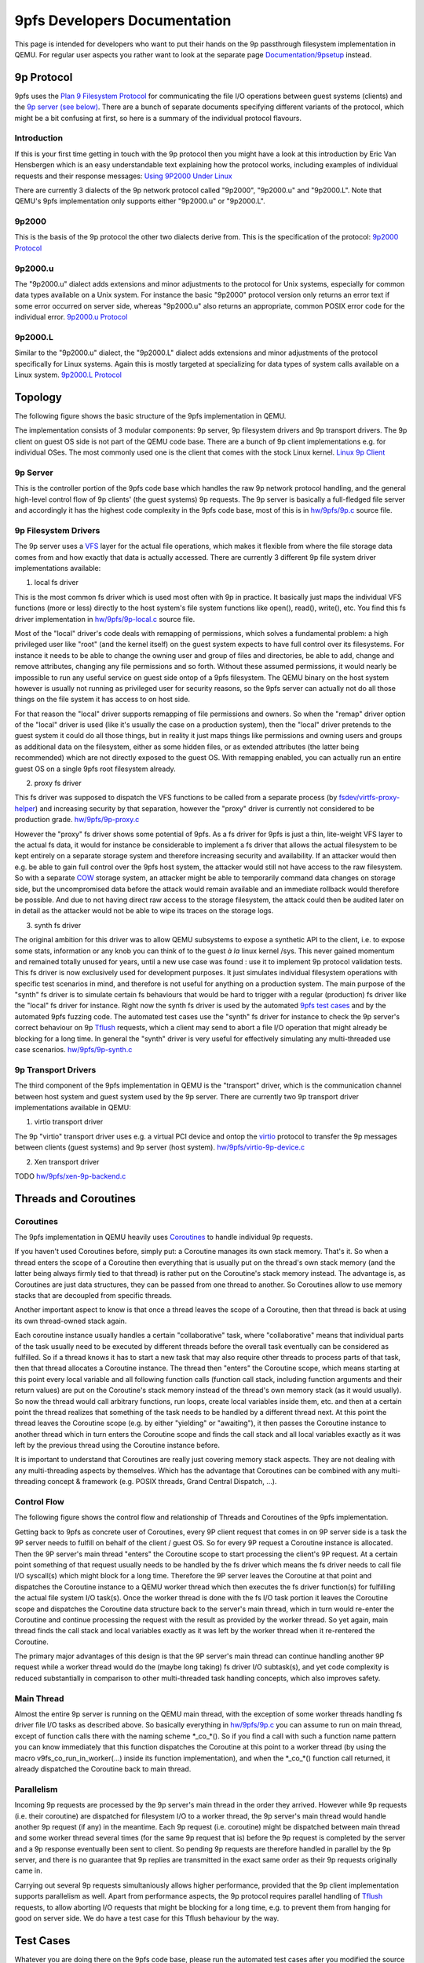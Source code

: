 9pfs Developers Documentation
=============================

This page is intended for developers who want to put their hands on the
9p passthrough filesystem implementation in QEMU. For regular user
aspects you rather want to look at the separate page
`Documentation/9psetup <Documentation/9psetup>`__ instead.

9p Protocol
-----------

9pfs uses the `Plan 9 Filesystem
Protocol <https://en.wikipedia.org/wiki/9P_(protocol)>`__ for
communicating the file I/O operations between guest systems (clients)
and the `9p server (see below) <#9P_Server>`__. There are a bunch of
separate documents specifying different variants of the protocol, which
might be a bit confusing at first, so here is a summary of the
individual protocol flavours.

Introduction
~~~~~~~~~~~~

If this is your first time getting in touch with the 9p protocol then
you might have a look at this introduction by Eric Van Hensbergen which
is an easy understandable text explaining how the protocol works,
including examples of individual requests and their response messages:
`Using 9P2000 Under
Linux <https://www.usenix.org/legacy/events/usenix05/tech/freenix/full_papers/hensbergen/hensbergen_html/index.html>`__

There are currently 3 dialects of the 9p network protocol called
"9p2000", "9p2000.u" and "9p2000.L". Note that QEMU's 9pfs
implementation only supports either "9p2000.u" or "9p2000.L".

9p2000
~~~~~~

This is the basis of the 9p protocol the other two dialects derive from.
This is the specification of the protocol: `9p2000
Protocol <http://ericvh.github.io/9p-rfc/rfc9p2000.html>`__

9p2000.u
~~~~~~~~

The "9p2000.u" dialect adds extensions and minor adjustments to the
protocol for Unix systems, especially for common data types available on
a Unix system. For instance the basic "9p2000" protocol version only
returns an error text if some error occurred on server side, whereas
"9p2000.u" also returns an appropriate, common POSIX error code for the
individual error. `9p2000.u
Protocol <http://ericvh.github.io/9p-rfc/rfc9p2000.u.html>`__

9p2000.L
~~~~~~~~

Similar to the "9p2000.u" dialect, the "9p2000.L" dialect adds
extensions and minor adjustments of the protocol specifically for Linux
systems. Again this is mostly targeted at specializing for data types of
system calls available on a Linux system. `9p2000.L
Protocol <https://github.com/chaos/diod/blob/master/protocol.md>`__

Topology
--------

The following figure shows the basic structure of the 9pfs
implementation in QEMU.

.. image:: img/9pfs_topology.png

The implementation consists of 3 modular components: 9p server, 9p
filesystem drivers and 9p transport drivers. The 9p client on guest OS
side is not part of the QEMU code base. There are a bunch of 9p client
implementations e.g. for individual OSes. The most commonly used one is
the client that comes with the stock Linux kernel. `Linux 9p
Client <https://github.com/torvalds/linux/tree/master/fs/9p>`__

9p Server
~~~~~~~~~

This is the controller portion of the 9pfs code base which handles the
raw 9p network protocol handling, and the general high-level control
flow of 9p clients' (the guest systems) 9p requests. The 9p server is
basically a full-fledged file server and accordingly it has the highest
code complexity in the 9pfs code base, most of this is in
`hw/9pfs/9p.c <https://gitlab.com/qemu-project/qemu/-/blob/master/hw/9pfs/9p.c>`__
source file.

9p Filesystem Drivers
~~~~~~~~~~~~~~~~~~~~~

The 9p server uses a
`VFS <https://en.wikipedia.org/wiki/Virtual_file_system>`__ layer for
the actual file operations, which makes it flexible from where the file
storage data comes from and how exactly that data is actually accessed.
There are currently 3 different 9p file system driver implementations
available:

1. local fs driver

This is the most common fs driver which is used most often with 9p in
practice. It basically just maps the individual VFS functions (more or
less) directly to the host system's file system functions like open(),
read(), write(), etc. You find this fs driver implementation in
`hw/9pfs/9p-local.c <https://gitlab.com/qemu-project/qemu/-/blob/master/hw/9pfs/9p-local.c>`__
source file.

Most of the "local" driver's code deals with remapping of permissions,
which solves a fundamental problem: a high privileged user like "root"
(and the kernel itself) on the guest system expects to have full control
over its filesystems. For instance it needs to be able to change the
owning user and group of files and directories, be able to add, change
and remove attributes, changing any file permissions and so forth.
Without these assumed permissions, it would nearly be impossible to run
any useful service on guest side ontop of a 9pfs filesystem. The QEMU
binary on the host system however is usually not running as privileged
user for security reasons, so the 9pfs server can actually not do all
those things on the file system it has access to on host side.

For that reason the "local" driver supports remapping of file
permissions and owners. So when the "remap" driver option of the "local"
driver is used (like it's usually the case on a production system), then
the "local" driver pretends to the guest system it could do all those
things, but in reality it just maps things like permissions and owning
users and groups as additional data on the filesystem, either as some
hidden files, or as extended attributes (the latter being recommended)
which are not directly exposed to the guest OS. With remapping enabled,
you can actually run an entire guest OS on a single 9pfs root filesystem
already.

2. proxy fs driver

This fs driver was supposed to dispatch the VFS functions to be called
from a separate process (by
`fsdev/virtfs-proxy-helper <https://gitlab.com/qemu-project/qemu/-/blob/master/fsdev/virtfs-proxy-helper.c>`__)
and increasing security by that separation, however the "proxy" driver
is currently not considered to be production grade.
`hw/9pfs/9p-proxy.c <https://gitlab.com/qemu-project/qemu/-/blob/master/hw/9pfs/9p-proxy.c>`__

However the "proxy" fs driver shows some potential of 9pfs. As a fs
driver for 9pfs is just a thin, lite-weight VFS layer to the actual fs
data, it would for instance be considerable to implement a fs driver
that allows the actual filesystem to be kept entirely on a separate
storage system and therefore increasing security and availability. If an
attacker would then e.g. be able to gain full control over the 9pfs host
system, the attacker would still not have access to the raw filesystem.
So with a separate `COW <https://en.wikipedia.org/wiki/Copy-on-write>`__
storage system, an attacker might be able to temporarily command data
changes on storage side, but the uncompromised data before the attack
would remain available and an immediate rollback would therefore be
possible. And due to not having direct raw access to the storage
filesystem, the attack could then be audited later on in detail as the
attacker would not be able to wipe its traces on the storage logs.

3. synth fs driver

The original ambition for this driver was to allow QEMU subsystems to
expose a synthetic API to the client, i.e. to expose some stats,
information or any knob you can think of to the guest *à la* linux
kernel /sys. This never gained momentum and remained totally unused for
years, until a new use case was found : use it to implement 9p protocol
validation tests. This fs driver is now exclusively used for development
purposes. It just simulates individual filesystem operations with
specific test scenarios in mind, and therefore is not useful for
anything on a production system. The main purpose of the "synth" fs
driver is to simulate certain fs behaviours that would be hard to
trigger with a regular (production) fs driver like the "local" fs driver
for instance. Right now the synth fs driver is used by the automated
`9pfs test cases <#Synth_Tests>`__ and by the automated 9pfs fuzzing
code. The automated test cases use the "synth" fs driver for instance to
check the 9p server's correct behaviour on 9p
`Tflush <http://ericvh.github.io/9p-rfc/rfc9p2000.html#anchor28>`__
requests, which a client may send to abort a file I/O operation that
might already be blocking for a long time. In general the "synth" driver
is very useful for effectively simulating any multi-threaded use case
scenarios.
`hw/9pfs/9p-synth.c <https://gitlab.com/qemu-project/qemu/-/blob/master/hw/9pfs/9p-synth.c>`__

9p Transport Drivers
~~~~~~~~~~~~~~~~~~~~

The third component of the 9pfs implementation in QEMU is the
"transport" driver, which is the communication channel between host
system and guest system used by the 9p server. There are currently two
9p transport driver implementations available in QEMU:

1. virtio transport driver

The 9p "virtio" transport driver uses e.g. a virtual PCI device and
ontop the
`virtio <https://docs.oasis-open.org/virtio/virtio/v1.1/virtio-v1.1.html>`__
protocol to transfer the 9p messages between clients (guest systems) and
9p server (host system).
`hw/9pfs/virtio-9p-device.c <https://gitlab.com/qemu-project/qemu/-/blob/master/hw/9pfs/virtio-9p-device.c>`__

2. Xen transport driver

TODO
`hw/9pfs/xen-9p-backend.c <https://gitlab.com/qemu-project/qemu/-/blob/master/hw/9pfs/xen-9p-backend.c>`__

Threads and Coroutines
----------------------

Coroutines
~~~~~~~~~~

The 9pfs implementation in QEMU heavily uses
`Coroutines <https://en.wikipedia.org/wiki/Coroutine>`__ to handle
individual 9p requests.

If you haven't used Coroutines before, simply put: a Coroutine manages
its own stack memory. That's it. So when a thread enters the scope of a
Coroutine then everything that is usually put on the thread's own stack
memory (and the latter being always firmly tied to that thread) is
rather put on the Coroutine's stack memory instead. The advantage is, as
Coroutines are just data structures, they can be passed from one thread
to another. So Coroutines allow to use memory stacks that are decoupled
from specific threads.

Another important aspect to know is that once a thread leaves the scope
of a Coroutine, then that thread is back at using its own thread-owned
stack again.

.. image:: img/Coroutines_stacks.png

Each coroutine instance usually handles a certain "collaborative" task,
where "collaborative" means that individual parts of the task usually
need to be executed by different threads before the overall task
eventually can be considered as fulfilled. So if a thread knows it has
to start a new task that may also require other threads to process parts
of that task, then that thread allocates a Coroutine instance. The
thread then "enters" the Coroutine scope, which means starting at this
point every local variable and all following function calls (function
call stack, including function arguments and their return values) are
put on the Coroutine's stack memory instead of the thread's own memory
stack (as it would usually). So now the thread would call arbitrary
functions, run loops, create local variables inside them, etc. and then
at a certain point the thread realizes that something of the task needs
to be handled by a different thread next. At this point the thread
leaves the Coroutine scope (e.g. by either "yielding" or "awaiting"), it
then passes the Coroutine instance to another thread which in turn
enters the Coroutine scope and finds the call stack and all local
variables exactly as it was left by the previous thread using the
Coroutine instance before.

It is important to understand that Coroutines are really just covering
memory stack aspects. They are not dealing with any multi-threading
aspects by themselves. Which has the advantage that Coroutines can be
combined with any multi-threading concept & framework (e.g. POSIX
threads, Grand Central Dispatch, ...).

Control Flow
~~~~~~~~~~~~

The following figure shows the control flow and relationship of Threads
and Coroutines of the 9pfs implementation.

.. image::  img/9pfs_control_flow.png

Getting back to 9pfs as concrete user of Coroutines, every 9P client
request that comes in on 9P server side is a task the 9P server needs to
fulfill on behalf of the client / guest OS. So for every 9P request a
Coroutine instance is allocated. Then the 9P server's main thread
"enters" the Coroutine scope to start processing the client's 9P
request. At a certain point something of that request usually needs to
be handled by the fs driver which means the fs driver needs to call file
I/O syscall(s) which might block for a long time. Therefore the 9P
server leaves the Coroutine at that point and dispatches the Coroutine
instance to a QEMU worker thread which then executes the fs driver
function(s) for fulfilling the actual file system I/O task(s). Once the
worker thread is done with the fs I/O task portion it leaves the
Coroutine scope and dispatches the Coroutine data structure back to the
server's main thread, which in turn would re-enter the Coroutine and
continue processing the request with the result as provided by the
worker thread. So yet again, main thread finds the call stack and local
variables exactly as it was left by the worker thread when it
re-rentered the Coroutine.

The primary major advantages of this design is that the 9P server's main
thread can continue handling another 9P request while a worker thread
would do the (maybe long taking) fs driver I/O subtask(s), and yet code
complexity is reduced substantially in comparison to other
multi-threaded task handling concepts, which also improves safety.

Main Thread
~~~~~~~~~~~

Almost the entire 9p server is running on the QEMU main thread, with the
exception of some worker threads handling fs driver file I/O tasks as
described above. So basically everything in
`hw/9pfs/9p.c <https://gitlab.com/qemu-project/qemu/-/blob/master/hw/9pfs/9p.c>`__
you can assume to run on main thread, except of function calls there
with the naming scheme \*_co_*(). So if you find a call with such a
function name pattern you can know immediately that this function
dispatches the Coroutine at this point to a worker thread (by using the
macro v9fs_co_run_in_worker(...) inside its function implementation),
and when the \*_co_*() function call returned, it already dispatched the
Coroutine back to main thread.

Parallelism
~~~~~~~~~~~

Incoming 9p requests are processed by the 9p server's main thread in the
order they arrived. However while 9p requests (i.e. their coroutine) are
dispatched for filesystem I/O to a worker thread, the 9p server's main
thread would handle another 9p request (if any) in the meantime. Each 9p
request (i.e. coroutine) might be dispatched between main thread and
some worker thread several times (for the same 9p request that is)
before the 9p request is completed by the server and a 9p response
eventually been sent to client. So pending 9p requests are therefore
handled in parallel by the 9p server, and there is no guarantee that 9p
replies are transmitted in the exact same order as their 9p requests
originally came in.

Carrying out several 9p requests simultaniously allows higher
performance, provided that the 9p client implementation supports
parallelism as well. Apart from performance aspects, the 9p protocol
requires parallel handling of
`Tflush <http://ericvh.github.io/9p-rfc/rfc9p2000.html#anchor28>`__
requests, to allow aborting I/O requests that might be blocking for a
long time, e.g. to prevent them from hanging for good on server side. We
do have a test case for this Tflush behaviour by the way.

Test Cases
----------

Whatever you are doing there on the 9pfs code base, please run the
automated test cases after you modified the source code to ensure that
your changes did not break the expected behaviour of 9pfs. Running the
tests is very simple and does not require any guest OS installation, nor
is any guest OS booted, and for that reason you can run them in few
seconds. The test cases are also a very efficient way to check whether
your 9pfs changes are actually doing what you want them to while still
coding.

To run the 9pfs tests e.g. on a x86 system, all you need to do is
executing the following two commands:

| ``    export QTEST_QEMU_BINARY=x86_64-softmmu/qemu-system-x86_64``
| ``    tests/qtest/qos-test -m slow``

All 9pfs test cases are in
`tests/qtest/virtio-9p-test.c <https://gitlab.com/qemu-project/qemu/-/blob/master/tests/qtest/virtio-9p-test.c>`__
source file. If all runs well and all tests pass, you should see an
output like this:

| ``   ...``
| ``   /x86_64/pc/i440FX-pcihost/pci-bus-pc/pci-bus/virtio-9p-pci/pci-device/pci-device-tests/nop: OK``
| ``   /x86_64/pc/i440FX-pcihost/pci-bus-pc/pci-bus/virtio-9p-pci/virtio/virtio-tests/nop: OK``
| ``   /x86_64/pc/i440FX-pcihost/pci-bus-pc/pci-bus/virtio-9p-pci/virtio-9p/virtio-9p-tests/synth/config: OK``
| ``   /x86_64/pc/i440FX-pcihost/pci-bus-pc/pci-bus/virtio-9p-pci/virtio-9p/virtio-9p-tests/synth/version/basic: OK``
| ``   /x86_64/pc/i440FX-pcihost/pci-bus-pc/pci-bus/virtio-9p-pci/virtio-9p/virtio-9p-tests/synth/attach/basic: OK``
| ``   /x86_64/pc/i440FX-pcihost/pci-bus-pc/pci-bus/virtio-9p-pci/virtio-9p/virtio-9p-tests/synth/walk/basic: OK``
| ``   /x86_64/pc/i440FX-pcihost/pci-bus-pc/pci-bus/virtio-9p-pci/virtio-9p/virtio-9p-tests/synth/walk/no_slash: OK``
| ``   /x86_64/pc/i440FX-pcihost/pci-bus-pc/pci-bus/virtio-9p-pci/virtio-9p/virtio-9p-tests/synth/walk/dotdot_from_root: OK``
| ``   /x86_64/pc/i440FX-pcihost/pci-bus-pc/pci-bus/virtio-9p-pci/virtio-9p/virtio-9p-tests/synth/lopen/basic: OK``
| ``   /x86_64/pc/i440FX-pcihost/pci-bus-pc/pci-bus/virtio-9p-pci/virtio-9p/virtio-9p-tests/synth/write/basic: OK``
| ``   /x86_64/pc/i440FX-pcihost/pci-bus-pc/pci-bus/virtio-9p-pci/virtio-9p/virtio-9p-tests/synth/flush/success: OK``
| ``   /x86_64/pc/i440FX-pcihost/pci-bus-pc/pci-bus/virtio-9p-pci/virtio-9p/virtio-9p-tests/synth/flush/ignored: OK``
| ``   /x86_64/pc/i440FX-pcihost/pci-bus-pc/pci-bus/virtio-9p-pci/virtio-9p/virtio-9p-tests/synth/readdir/basic: OK``
| ``   /x86_64/pc/i440FX-pcihost/pci-bus-pc/pci-bus/virtio-9p-pci/virtio-9p/virtio-9p-tests/synth/readdir/split_512: OK``
| ``   /x86_64/pc/i440FX-pcihost/pci-bus-pc/pci-bus/virtio-9p-pci/virtio-9p/virtio-9p-tests/synth/readdir/split_256: OK``
| ``   /x86_64/pc/i440FX-pcihost/pci-bus-pc/pci-bus/virtio-9p-pci/virtio-9p/virtio-9p-tests/synth/readdir/split_128: OK``
| ``   /x86_64/pc/i440FX-pcihost/pci-bus-pc/pci-bus/virtio-9p-pci/virtio-9p/virtio-9p-tests/local/config: OK``
| ``   /x86_64/pc/i440FX-pcihost/pci-bus-pc/pci-bus/virtio-9p-pci/virtio-9p/virtio-9p-tests/local/create_dir: OK``
| ``   /x86_64/pc/i440FX-pcihost/pci-bus-pc/pci-bus/virtio-9p-pci/virtio-9p/virtio-9p-tests/local/unlinkat_dir: OK``
| ``   /x86_64/pc/i440FX-pcihost/pci-bus-pc/pci-bus/virtio-9p-pci/virtio-9p/virtio-9p-tests/local/create_file: OK``
| ``   /x86_64/pc/i440FX-pcihost/pci-bus-pc/pci-bus/virtio-9p-pci/virtio-9p/virtio-9p-tests/local/unlinkat_file: OK``
| ``   /x86_64/pc/i440FX-pcihost/pci-bus-pc/pci-bus/virtio-9p-pci/virtio-9p/virtio-9p-tests/local/symlink_file: OK``
| ``   /x86_64/pc/i440FX-pcihost/pci-bus-pc/pci-bus/virtio-9p-pci/virtio-9p/virtio-9p-tests/local/unlinkat_symlink: OK``
| ``   /x86_64/pc/i440FX-pcihost/pci-bus-pc/pci-bus/virtio-9p-pci/virtio-9p/virtio-9p-tests/local/hardlink_file: OK``
| ``   /x86_64/pc/i440FX-pcihost/pci-bus-pc/pci-bus/virtio-9p-pci/virtio-9p/virtio-9p-tests/local/unlinkat_hardlink: OK``
| ``   ...``

If you don't see all test cases appearing on screen, or if some problem
occurs, try adding --verbose to the command line:

``   tests/qtest/qos-test -m slow --verbose``

Keep in mind that QEMU's qtest framework automatically enables just
those test cases that are supported by your machine and configuration.
With the --verbose switch you will see exactly which individual tests
are enabled and which not at the beginning of the output:

| ``   ...``
| ``   # ALL QGRAPH NODES: {``
| ``   #        name='e1000e-tests/rx' type=3 cmd_line='(null)' [available]``
| ``   #        name='virtio-9p-tests/synth/readdir/basic' type=3 cmd_line='(null)' [available]``
| ``   #        name='virtio-scsi-pci' type=1 cmd_line=' -device virtio-scsi-pci' [available]``
| ``   #        name='virtio-9p-tests/synth/readdir/split_128' type=3 cmd_line='(null)' [available]``
| ``   #        name='virtio-net-tests/vhost-user/multiqueue' type=3 cmd_line='(null)' [available]``
| ``   #        name='virtio-9p-tests/local/unlinkat_symlink' type=3 cmd_line='(null)' [available]``
| ``   ...``

And for each test case being executed, you can see the precise QEMU
command line that is used for that individual test:

| ``   ...``
| ``   GTest: run: /x86_64/pc/i440FX-pcihost/pci-bus-pc/pci-bus/virtio-9p-pci/virtio-9p/virtio-9p-tests/local/unlinkat_dir``
| ``   # Run QEMU with: '-M pc  -fsdev local,id=fsdev0,path='/home/me/src/qemu/build/qtest-9p-local-ELKQGv',security_model=mapped-xattr -device virtio-9p-pci,fsdev=fsdev0,addr=04.0,mount_tag=qtest'``
| ``   GTest: result: OK``
| ``   ...``

You can also just run one or a smaller list of tests to concentrate on
whatever you are working on. To get a list of all test cases:

``   tests/qtest/qos-test -l``

Then pass the respective test case name(s) as argument -p to run them as
"partial" tests, e.g.:

``   tests/qtest/qos-test -p /x86_64/pc/i440FX-pcihost/pci-bus-pc/pci-bus/virtio-9p-pci/virtio-9p/virtio-9p-tests/synth/readdir/split_128``

Synth Tests
~~~~~~~~~~~

As you can see at the end of the virtio-9p-test.c file, the 9pfs test
cases are split into two groups of tests. The first group of tests use
the "synth" fs driver, so all file I/O operations are simulated and
basically you can add all kinds of hacks into the synth driver to
simulate whatever you need to test certain fs behaviours, no matter how
exotic that behaviour might be. This is the place to validate that the
9p server in
`hw/9pfs/9p.c <https://gitlab.com/qemu-project/qemu/-/blob/master/hw/9pfs/9p.c>`__
honors the 9p protocol, e.g.
`Tflush <http://ericvh.github.io/9p-rfc/rfc9p2000.html#anchor28>`__
actually cancels a pending request. Testing of *real life* scenarios
doesn't belong here : they should be performed with the "local" fs
driver because this is what is used in production.

Local Tests
~~~~~~~~~~~

The second group of tests use the "local" fs driver, so they are
actually operating on real dirs and files in a test directory on the
host filesystem. Some issues that happened in the past were caused by a
combination of the 9p server and the actual "local" fs driver that's
usually used on production machines. For that reason this group of tests
are covering issues thay may happen across these two components of 9pfs.
Again, this works without any guest OS, which has the advantage that you
can test the behaviour independent of third-party 9p client
implementations.

Roadmap
-------

This is a rough list of things that are planned to be changed in future.

Implementation Plans
~~~~~~~~~~~~~~~~~~~~

-  Optimizations:

   -  Reducing thread hops: Right now in
      `hw/9pfs/9p.c <https://gitlab.com/qemu-project/qemu/-/blob/master/hw/9pfs/9p.c>`__
      almost every request (its coroutine that is) is dispatched
      multiple times between 9p server's main thread and some worker
      thread back and forth. Every thread hop adds latency to the
      overall completion time of a request. The desired plan is to
      reduce the amount of thread hops to a minimum, ideally one 9p
      request would be dispatched exactly one time to a worker thread
      for all required filesystem related I/O subtasks and then
      dispatched back exactly one time back to main thread. Some work on
      this has already been done for
      `Treaddir <https://github.com/chaos/diod/blob/master/protocol.md#readdir---read-a-directory>`__
      request handling, as this was the request type suffering the most
      under large amount of thread hops, and reduction of those hops
      provided `significant performance improvements for
      Treaddir <https://lists.gnu.org/archive/html/qemu-devel/2020-01/msg05539.html>`__
      handling. For other request types similar changes should be
      applied.
   -  Making Tflush non-blocking: When handling a
      `Tflush <http://ericvh.github.io/9p-rfc/rfc9p2000.html#anchor28>`__
      request, server currently blocks the Tflush request's coroutine
      until the requested other I/O request was actually aborted. From
      the specs though Tflush should return immediately, and currently
      this blocking behaviour has a negative performance impact
      especially with 9p clients that do not support handling parallel
      requests.

Protocol Plans
~~~~~~~~~~~~~~

These are some of the things that we might want to change on 9p protocol
level in future. Right now this list just serves for roughly collecting
some ideas for future protocol changes. Don't expect protocol changes in
near future though, this will definitely take a long time.

-  Fixes:

   -  Increase qid.path Size: The
      `qid.path <http://ericvh.github.io/9p-rfc/rfc9p2000.html#anchor32>`__
      (which should not be confused with a filesystem path like
      "/foo/bar/") is an integer supposed to uniquely identify a file,
      which is currently a 64-bit number. A filesystem on host often has
      things like hard links which means different pathes on the
      filesystem might actually point to the same file and a numeric
      file ID in general is used to detect that by systems. Certain
      services like Samba are using this information, and incorrect
      handling (i.e. collisions) of unique file IDs can cause
      misbehaviours. The problem though is that 9p might share more than
      one filesystem anywhere under its 9p share's root path. So a truly
      unique file ID under Linux for instance is the combination of the
      mounted filesystem's device ID and the individual file's inode
      number, which is larger than 64-bit combined and hence would
      exceed 9p protocol's qid.path field. By default we only pass the
      file's inode number via qid.path, so we are assuming that only one
      filesystem is shared per 9p share. If multiple filesystems are
      detected, a warning is logged at runtime noting that file ID
      collisions are possible, and suggesting to enable the
      multidevs=remap option, which (if enabled) remaps file IDs from
      host to guest in a way that would prevent such collisions. In
      practice this remapping should happen with no noticable overhead,
      but obviously in a future protocol change this should be addressed
      by simply increasing the qid.path e.g. to 128 bits so that we
      won't need to remap file IDs in future anymore.

-  Cleanup:

   -  Merge Dialects: It might make sense merging the individual 9p
      dialects to just one protocol version for all systems to reduce
      complexity and confusion.

-  Optimizations:

   -  Extend Treaddir: To retrieve a list of directory entries a
      `Treaddir <https://github.com/chaos/diod/blob/master/protocol.md#readdir---read-a-directory>`__
      request is sent by clients. In practice, this request is followed
      by a large amount of individual requests for getting more detailed
      information about each directory entry like permissions, ownership
      and so forth. For that reason it might make sense for allowing to
      optionally return such common detailed information already with a
      single Rreaddir response to avoid overhead.

Contribute
----------

Please refer to `Contribute/SubmitAPatch <Contribute/SubmitAPatch>`__
for instructions about how to send your patches.

On doubt, just send a message to
`qemu-devel <https://lists.nongnu.org/mailman/listinfo/qemu-devel>`__
first; but as this is a high traffic mailing list, don't forget to add
"9p" to the subject line to prevent your message from ending up unseen.

`Category:Developer documentation <Category:Developer_documentation>`__
